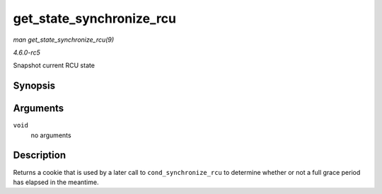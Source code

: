 .. -*- coding: utf-8; mode: rst -*-

.. _API-get-state-synchronize-rcu:

=========================
get_state_synchronize_rcu
=========================

*man get_state_synchronize_rcu(9)*

*4.6.0-rc5*

Snapshot current RCU state


Synopsis
========

.. c:function:: unsigned long get_state_synchronize_rcu( void )

Arguments
=========

``void``
    no arguments


Description
===========

Returns a cookie that is used by a later call to
``cond_synchronize_rcu`` to determine whether or not a full grace period
has elapsed in the meantime.


.. ------------------------------------------------------------------------------
.. This file was automatically converted from DocBook-XML with the dbxml
.. library (https://github.com/return42/sphkerneldoc). The origin XML comes
.. from the linux kernel, refer to:
..
.. * https://github.com/torvalds/linux/tree/master/Documentation/DocBook
.. ------------------------------------------------------------------------------
